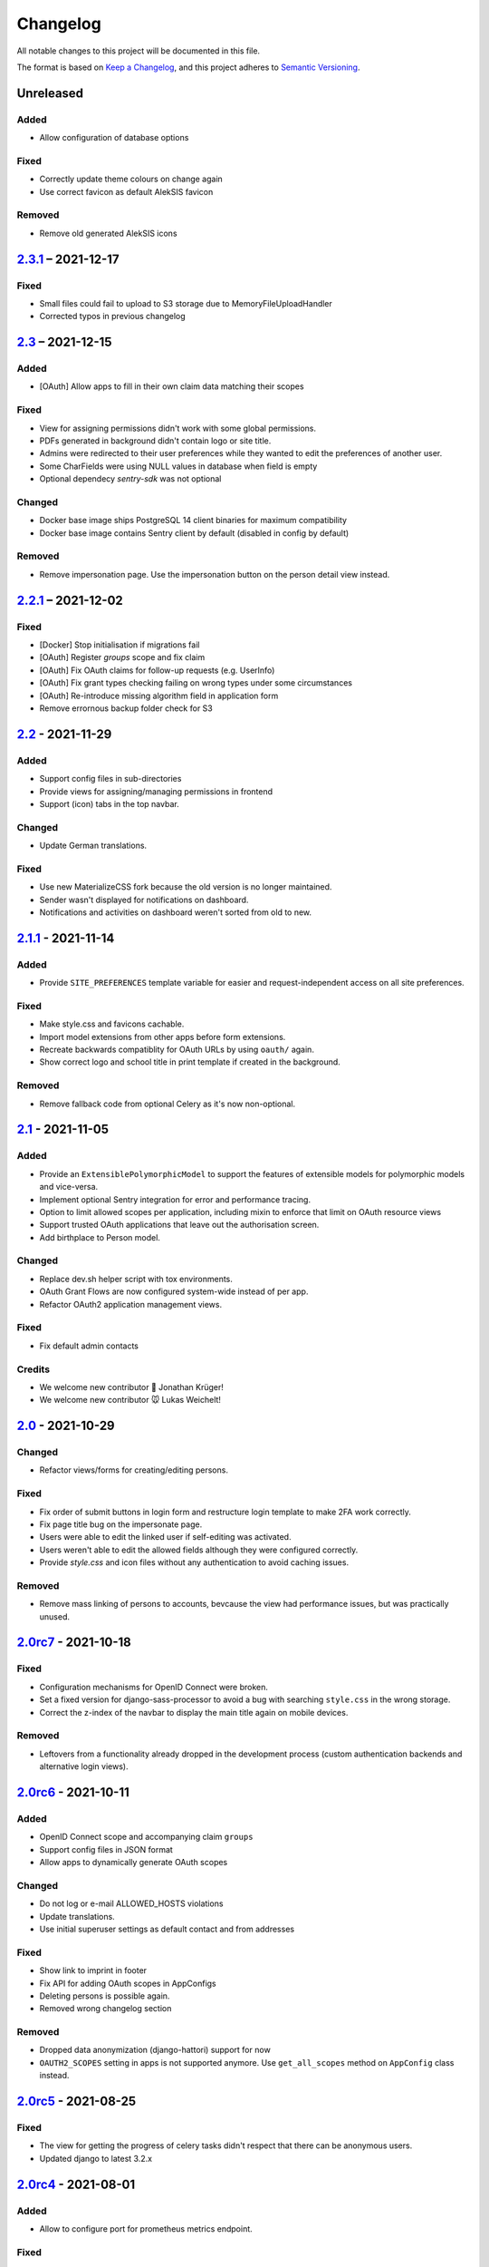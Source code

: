 Changelog
=========

All notable changes to this project will be documented in this file.

The format is based on `Keep a Changelog`_,
and this project adheres to `Semantic Versioning`_.

Unreleased
----------

Added
~~~~~

* Allow configuration of database options

Fixed
~~~~~

* Correctly update theme colours on change again
* Use correct favicon as default AlekSIS favicon

Removed
~~~~~~~

* Remove old generated AlekSIS icons

`2.3.1`_ – 2021-12-17
---------------------

Fixed
~~~~~

* Small files could fail to upload to S3 storage due to MemoryFileUploadHandler
* Corrected typos in previous changelog

`2.3`_ – 2021-12-15
-------------------

Added
~~~~~

* [OAuth] Allow apps to fill in their own claim data matching their scopes

Fixed
~~~~~

* View for assigning permissions didn't work with some global permissions.
* PDFs generated in background didn't contain logo or site title.
* Admins were redirected to their user preferences
  while they wanted to edit the preferences of another user.
* Some CharFields were using NULL values in database when field is empty
* Optional dependecy `sentry-sdk` was not optional

Changed
~~~~~~~

* Docker base image ships PostgreSQL 14 client binaries for maximum compatibility
* Docker base image contains Sentry client by default (disabled in config by default)

Removed
~~~~~~~

* Remove impersonation page. Use the impersonation button on the person
  detail view instead.

`2.2.1`_ – 2021-12-02
--------------------

Fixed
~~~~~

* [Docker] Stop initialisation if migrations fail
* [OAuth] Register `groups` scope and fix claim
* [OAuth] Fix OAuth claims for follow-up requests (e.g. UserInfo)
* [OAuth] Fix grant types checking failing on wrong types under some circumstances
* [OAuth] Re-introduce missing algorithm field in application form
* Remove errornous backup folder check for S3

`2.2`_ - 2021-11-29
-------------------

Added
~~~~~

* Support config files in sub-directories
* Provide views for assigning/managing permissions in frontend
* Support (icon) tabs in the top navbar.

Changed
~~~~~~~

* Update German translations.

Fixed
~~~~~

* Use new MaterializeCSS fork because the old version is no longer maintained.
* Sender wasn't displayed for notifications on dashboard.
* Notifications and activities on dashboard weren't sorted from old to new.

`2.1.1`_ - 2021-11-14
---------------------

Added
~~~~~

* Provide ``SITE_PREFERENCES`` template variable for easier and request-independent access on all site preferences.

Fixed
~~~~~

* Make style.css and favicons cachable.
* Import model extensions from other apps before form extensions.
* Recreate backwards compatiblity for OAuth URLs by using ``oauth/`` again.
* Show correct logo and school title in print template if created in the background.

Removed
~~~~~~~

* Remove fallback code from optional Celery as it's now non-optional.

`2.1`_ - 2021-11-05
-------------------

Added
~~~~~

* Provide an ``ExtensiblePolymorphicModel`` to support the features of extensible models for polymorphic models and vice-versa.
* Implement optional Sentry integration for error and performance tracing.
* Option to limit allowed scopes per application, including mixin to enforce that limit on OAuth resource views
* Support trusted OAuth applications that leave out the authorisation screen.
* Add birthplace to Person model.

Changed
~~~~~~~

* Replace dev.sh helper script with tox environments.
* OAuth Grant Flows are now configured system-wide instead of per app.
* Refactor OAuth2 application management views.

Fixed
~~~~~

* Fix default admin contacts

Credits
~~~~~~~

* We welcome new contributor 🐧 Jonathan Krüger!
* We welcome new contributor 🐭 Lukas Weichelt!

`2.0`_ - 2021-10-29
-------------------

Changed
~~~~~~~

* Refactor views/forms for creating/editing persons.

Fixed
~~~~~

* Fix order of submit buttons in login form and restructure login template
  to make 2FA work correctly.
* Fix page title bug on the impersonate page.
* Users were able to edit the linked user if self-editing was activated.
* Users weren't able to edit the allowed fields although they were configured correctly.
* Provide `style.css` and icon files without any authentication to avoid caching issues.


Removed
~~~~~~~

* Remove mass linking of persons to accounts, bevcause the view had performance issues,
  but was practically unused.

`2.0rc7`_ - 2021-10-18
----------------------

Fixed
~~~~~

* Configuration mechanisms for OpenID Connect were broken.
* Set a fixed version for django-sass-processor to avoid a bug with searching ``style.css`` in the wrong storage.
* Correct the z-index of the navbar to display the main title again on mobile devices.

Removed
~~~~~~~

* Leftovers from a functionality already dropped in the development process
  (custom authentication backends and alternative login views).

`2.0rc6`_ - 2021-10-11
----------------------

Added
~~~~~

* OpenID Connect scope and accompanying claim ``groups``
* Support config files in JSON format
* Allow apps to dynamically generate OAuth scopes

Changed
~~~~~~~

* Do not log or e-mail ALLOWED_HOSTS violations
* Update translations.
* Use initial superuser settings as default contact and from addresses

Fixed
~~~~~

* Show link to imprint in footer
* Fix API for adding OAuth scopes in AppConfigs
* Deleting persons is possible again.
* Removed wrong changelog section

Removed
~~~~~~~

* Dropped data anonymization (django-hattori) support for now
* ``OAUTH2_SCOPES`` setting in apps is not supported anymore. Use ``get_all_scopes`` method
  on ``AppConfig`` class instead.

`2.0rc5`_ - 2021-08-25
----------------------

Fixed
~~~~~

* The view for getting the progress of celery tasks didn't respect that there can be anonymous users.
* Updated django to latest 3.2.x


`2.0rc4`_ - 2021-08-01
----------------------

Added
~~~~~

* Allow to configure port for prometheus metrics endpoint.

Fixed
~~~~~

* Correctly deliver server errors to user
* Use text HTTP response for serviceworker.js insteas of binary stream
* Use Django permission instead of rule to prevent performance issues.

`2.0rc3`_ - 2021-07-26
----------------------

Added
~~~~~

* Support PDF generation without available request object (started completely from background).
* Display a loading animation while fetching search results in the sidebar.

Fixed
~~~~~

* Make search suggestions selectable using the arrow keys.

Fixed
~~~~~

* Use correct HTML 5 elements for the search frontend and fix CSS accordingly.

`2.0rc2`_ - 2021-06-24
---------------------

Added
~~~~~

* Allow to install system and build dependencies in docker build


`2.0rc1`_ - 2021-06-23
----------------------

Added
~~~~~

* Add option to disable dashboard auto updating as a user and sitewide.

Changed
~~~~~~~

* Use semantically correct html elements for headings and alerts.

Fixed
~~~~~

* Add missing dependency python-gnupg
* Add missing AWS options to ignore invalid ssl certificates

`2.0b2`_ - 2021-06-15
--------------------

Added
~~~~~~~

* Add option to disable dashboard auto updating as a user and sitewide.

Changed
~~~~~~~

* Add verbose names for all preference sections.
* Add verbose names for all openid connect scopes and show them in grant
  view.
* Include public dashboard in navigation
* Update German translations.

Fixed
~~~~~

* Fix broken backup health check
* Make error recovery in about page work

Removed
~~~~~~~

* Drop all leftovers of DataTables.

`2.0b1`_ - 2021-06-01
---------------------

Changed
~~~~~~~

* Rename every occurance of "social account" by "third-party account".
* Use own templates and views for PWA meta and manifest.
* Use term "application" for all authorized OAuth2 applications/tokens.
* Use importlib instead of pkg_resources (no functional changes)

Fixed
~~~~~

* Fix installation documentation (nginx, uWSGI).
* Use a set for data checks registry to prevent double entries.
* Progress page tried to redirect even if the URL is empty.

Removed
~~~~~~~

* Drop django-pwa completely.

`2.0b0`_ - 2021-05-21
---------------------

Added
~~~~~

* Allow defining several search configs for LDAP users and groups
* Use setuptools entrypoints to find apps
* Add django-cachalot as query cache
* Add ``syncable_fields`` property to ``ExtensibleModel`` to discover fields
  sync backends can write to
* Add ``aleksis-admin`` script to wrap django-admin with pre-configured settings
* Auto-create persons for users if matching attributes are found
* Add ``django-allauth`` to allow authentication using OAuth, user registration,
  password changes and password reset
* Add OAuth2 and OpenID Connect provider support
* Add ``django-uwsgi`` to use uWSGI and Celery in development
* Add loading page for displaying Celery task progress
* Implement generic PDF generation using Chromium
* Support Amazon S3 storage for /media files
* Enable Django REST framework for apps to use at own discretion
* Add method to inject permissions to ExtensibleModels dynamically
* Add helper function which filters queryset by permission and user
* Add generic support for Select 2 with materialize theme
* Add simple message that is shown whenever a page is served from the PWA cache
* Add possibility to upload files using ckeditor
* Show guardians and children on person full page
* Manage object-level permissions in frontend
* Add a generic deletion confirmation view
* Serve Prometheus metrics from app
* Provide system health check endpoint and checks for some components
* Add impersonate button to person view
* Implement a data check system for sanity checks and guided resolution of inconsistencies
* Make the dashboard configurable for users and as default dashboard by admins
* Support dynamic badges in menu items
* Auto-delete old /media files when related model instance is deleted
* Add SortableJS
* Add a widget for links/buttons to other websites

Changed
~~~~~~~

* Make Redis non-optional (see documentation)
* Use Redis as caching and session store to allow horizontal scaling
* Enable PostgreSQL connection pooling
* Use uWSGI to serve /static under development
* Use a token-secured storage as default /media storage
* Rewrite Docker image to serve as generic base image for AlekSIS distributions
* Make Docker image run completely read-only
* Ensure Docker image is compatible with K8s
* Remove legacy file upload functoin; all code is required to use the storage API
* Default search index backend is now Whoosh with Redis storage
* Re-style search result page
* Move notifications to separate page with indicator in menu
* Move to ``BigAutoField`` for all AlekSIS apps
* Require Django 3.2 and Python 3.9
* Person and group lists can now be filtered
* Allow displaying the default widget to anonymous users

Fixed
~~~~~

* Correct behavious of celery-beat in development
* Fix precaching of offline fallback page
* Use correct styling for language selector
* Rewrite notification e-mail template for AlekSIS
* Global search now obeys permissions correctly
* Improve performance of favicon generation
* Dashboard widgets now handle exceptions gracefully
* Roboto font was not available for serving locally

Removed
~~~~~~~

* Dropped support for other search backends than Whoosh
* Drop django-middleware-global-request completely

`2.0a2`_ - 2020-05-04
---------------------

Added
~~~~~

* Frontend-ased announcement management.
* Auto-create Person on User creation.
* Select primary group by pattern if unset.
* Shortcut to personal information page.
* Support for defining group types.
* Add description to Person.
* age_at method and age property to Person.
* Synchronise AlekSIS groups with Django groups.
* Add celery worker, celery-beat worker and celery broker to docker-compose setup.
* Global search.
* License information page.
* Roles and permissions.
* User preferences.
* Additional fields for people per group.
* Support global permission flags by LDAP group.
* Persistent announcements.
* Custom menu entries (e.g. in footer).
* New logo for AlekSIS.
* Two factor authentication with Yubikey, OTP or SMS.
* Devs: Add ExtensibleModel to allow apps to add fields, properties.
* Devs: Support multiple recipient object for one announcement.

Changes
~~~~~~~

* Make short_name for group optional.
* Generalised live loading of widgets for dashboard.
* Devs: Add some CSS helper classes for colours.
* Devs: Mandate use of AlekSIS base model.
* Devs: Drop import_ref field(s); apps shold now define their own reference fields.

Fixed
~~~~~

* DateTimeField Announcement.valid_from received a naive datetime.
* Enable SASS processor in production.
* Fix too short fields.
* Load select2 locally.

`2.0a1`_ - 2020-02-01
---------------------

Added
~~~~~

* Migrate to MaterializeCSS.
* Dashboard.
* Notifications via SMS (Twilio), Email or on the dashboard.
* Admin interface.
* Turn into installable, progressive web app.
* Devs: Background Tasks with Celery.

Changed
~~~~~~~

* Customisable save_button template.
* Redesign error pages.

Fixed
~~~~~

* setup_data no longer forces database connection.

`1.0a4`_ - 2019-11-25
---------------------

Added
~~~~~

* Two-factor authentication with TOTP (Google Authenticator), Yubikey, SMS
  and phone call.
* Devs: CRUDMixin provides a crud_event relation that returns all CRUD
  events for an object.

`1.0a2`_ - 2019-11-11
---------------------

Added
~~~~~

* Devs: Add ExtensibleModel to allow injection of methods and properties into models.


`1.0a1`_ - 2019-09-17
---------------------

Added
~~~~~

* Devs: Add API to get an audit trail for any school-related object.
* Devs: Provide template snippet to display an audit trail.
* Devs: Provide base template for views that allow browsing back/forth.
* Add management command and Cron job for full backups.
* Add system status overview page.
* Allow enabling and disabling maintenance mode from frontend.
* Allow editing the dates of the current school term.
* Add logo to school information.
* Allow editing school information.
* Ensure all actions are reverted if something fails (atomic requests).

Fixed
~~~~~

* Only show active persons in group and persons views.
* Silence KeyError in get_dict template tag.
* Use bootstrap buttons everywhere.

.. _Keep a Changelog: https://keepachangelog.com/en/1.0.0/
.. _Semantic Versioning: https://semver.org/spec/v2.0.0.html

.. _1.0a1: https://edugit.org/AlekSIS/Official/AlekSIS/-/tags/1.0a1
.. _1.0a2: https://edugit.org/AlekSIS/Official/AlekSIS/-/tags/1.0a2
.. _1.0a4: https://edugit.org/AlekSIS/Official/AlekSIS/-/tags/1.0a4
.. _2.0a1: https://edugit.org/AlekSIS/Official/AlekSIS/-/tags/2.0a1
.. _2.0a2: https://edugit.org/AlekSIS/Official/AlekSIS/-/tags/2.0a2
.. _2.0b0: https://edugit.org/AlekSIS/Official/AlekSIS/-/tags/2.0b0
.. _2.0b1: https://edugit.org/AlekSIS/Official/AlekSIS/-/tags/2.0b1
.. _2.0b2: https://edugit.org/AlekSIS/Official/AlekSIS/-/tags/2.0b2
.. _2.0rc1: https://edugit.org/AlekSIS/Official/AlekSIS/-/tags/2.0rc1
.. _2.0rc2: https://edugit.org/AlekSIS/Official/AlekSIS/-/tags/2.0rc2
.. _2.0rc3: https://edugit.org/AlekSIS/Official/AlekSIS/-/tags/2.0rc3
.. _2.0rc4: https://edugit.org/AlekSIS/Official/AlekSIS/-/tags/2.0rc4
.. _2.0rc5: https://edugit.org/AlekSIS/Official/AlekSIS/-/tags/2.0rc5
.. _2.0rc6: https://edugit.org/AlekSIS/Official/AlekSIS/-/tags/2.0rc6
.. _2.0rc7: https://edugit.org/AlekSIS/Official/AlekSIS/-/tags/2.0rc7
.. _2.0: https://edugit.org/AlekSIS/Official/AlekSIS/-/tags/2.0
.. _2.1: https://edugit.org/AlekSIS/Official/AlekSIS/-/tags/2.1
.. _2.1.1: https://edugit.org/AlekSIS/Official/AlekSIS/-/tags/2.1.1
.. _2.2: https://edugit.org/AlekSIS/Official/AlekSIS/-/tags/2.2
.. _2.2.1: https://edugit.org/AlekSIS/Official/AlekSIS/-/tags/2.2.1
.. _2.3: https://edugit.org/AlekSIS/Official/AlekSIS/-/tags/2.3
.. _2.3.1: https://edugit.org/AlekSIS/Official/AlekSIS/-/tags/2.3.1
